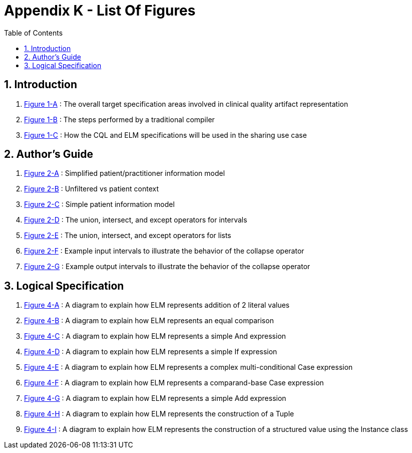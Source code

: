 [[appendix-k-list-of-figures]]
= Appendix K - List Of Figures
:page-layout: dev
:backend: xhtml
:sectnums:
:sectanchors:
:toc:
:page-standards-status: informative

[[indroduction]]
== Introduction

1.  <<01-introduction.adoc#figure-1-a,Figure 1-A>> : The overall target specification areas involved in clinical quality artifact representation

2.  <<01-introduction.adoc#figure-1-b,Figure 1-B>> : The steps performed by a traditional compiler

3.  <<01-introduction.adoc#figure-1-c,Figure 1-C>> : How the CQL and ELM specifications will be used in the sharing use case

[[authors-guide]]
== Author's Guide

1.  <<02-authorsguide.adoc#figure-2-a,Figure 2-A>> : Simplified patient/practitioner information model

2.  <<02-authorsguide.adoc#figure-2-b,Figure 2-B>> : Unfiltered vs patient context

3.  <<02-authorsguide.adoc#figure-2-c,Figure 2-C>> : Simple patient information model

4.  <<02-authorsguide.adoc#figure-2-d,Figure 2-D>> : The union, intersect, and except operators for intervals

5.  <<02-authorsguide.adoc#figure-2-e,Figure 2-E>> : The union, intersect, and except operators for lists

6.  <<02-authorsguide.adoc#figure-2-f,Figure 2-F>> : Example input intervals to illustrate the behavior of the [.kw]#collapse# operator

7.  <<02-authorsguide.adoc#figure-2-g,Figure 2-G>> : Example output intervals to illustrate the behavior of the [.kw]#collapse# operator

[[logical-specification]]
== Logical Specification

1.  <<04-logicalspecification.adoc#figure-4-a,Figure 4-A>> : A diagram to explain how ELM represents addition of 2 literal values

2.  <<04-logicalspecification.adoc#figure-4-b,Figure 4-B>> : A diagram to explain how ELM represents an equal comparison

3.  <<04-logicalspecification.adoc#figure-4-c,Figure 4-C>> : A diagram to explain how ELM represents a simple [.kw]#And# expression

4.  <<04-logicalspecification.adoc#figure-4-d,Figure 4-D>> : A diagram to explain how ELM represents a simple [.kw]#If# expression

5.  <<04-logicalspecification.adoc#figure-4-e,Figure 4-E>> : A diagram to explain how ELM represents a complex multi-conditional [.kw]#Case# expression

6.  <<04-logicalspecification.adoc#figure-4-f,Figure 4-F>> : A diagram to explain how ELM represents a comparand-base [.kw]#Case# expression

7.  <<04-logicalspecification.adoc#figure-4-g,Figure 4-G>> : A diagram to explain how ELM represents a simple [.kw]#Add# expression

8.  <<04-logicalspecification.adoc#figure-4-h,Figure 4-H>> : A diagram to explain how ELM represents the construction of a [.kw]#Tuple#

9.  <<04-logicalspecification.adoc#figure-4-i,Figure 4-I>> : A diagram to explain how ELM represents the construction of a structured value using the [.kw]#Instance# class
